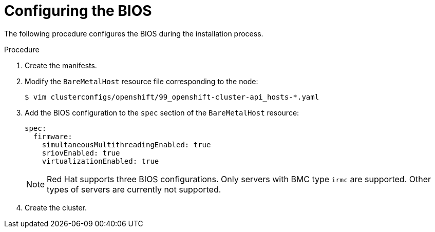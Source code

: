 // Module included in the following assemblies:
//
// * installing/installing_bare_metal/ipi/ipi-install-installation-workflow.adoc

:_mod-docs-content-type: PROCEDURE
[id="configuring-the-bios_{context}"]
= Configuring the BIOS

The following procedure configures the BIOS during the installation process.

.Procedure
. Create the manifests.

. Modify the `BareMetalHost` resource file corresponding to the node:
+
[source,terminal]
----
$ vim clusterconfigs/openshift/99_openshift-cluster-api_hosts-*.yaml
----

. Add the BIOS configuration to the `spec` section of the `BareMetalHost` resource:
+
[source,yaml]
----
spec:
  firmware:
    simultaneousMultithreadingEnabled: true
    sriovEnabled: true
    virtualizationEnabled: true
----
+
[NOTE]
====
Red Hat supports three BIOS configurations. Only servers with BMC type `irmc` are supported. Other types of servers are currently not supported.
====

. Create the cluster.